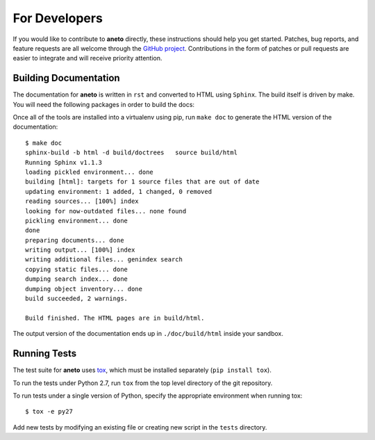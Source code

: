 ================
 For Developers
================

If you would like to contribute to **aneto** directly, these instructions
should help you get started.  Patches, bug reports, and feature
requests are all welcome through the `GitHub project
<https://github.com/nlamirault/aneto>`_.  Contributions in the form of
patches or pull requests are easier to integrate and will receive
priority attention.

Building Documentation
======================

The documentation for **aneto** is written in ``rst``  and
converted to HTML using ``Sphinx``. The build itself is driven by make.
You will need the following packages in order to build the docs:

Once all of the tools are installed into a virtualenv using
pip, run ``make doc`` to generate the HTML version of the
documentation::

    $ make doc
    sphinx-build -b html -d build/doctrees   source build/html
    Running Sphinx v1.1.3
    loading pickled environment... done
    building [html]: targets for 1 source files that are out of date
    updating environment: 1 added, 1 changed, 0 removed
    reading sources... [100%] index
    looking for now-outdated files... none found
    pickling environment... done
    done
    preparing documents... done
    writing output... [100%] index
    writing additional files... genindex search
    copying static files... done
    dumping search index... done
    dumping object inventory... done
    build succeeded, 2 warnings.

    Build finished. The HTML pages are in build/html.

The output version of the documentation ends up in
``./doc/build/html`` inside your sandbox.

Running Tests
=============

.. image:: https://secure.travis-ci.org/nlamirault/aneto.png?branch=master

The test suite for **aneto** uses tox_, which must be installed separately
(``pip install tox``).

To run the tests under Python 2.7, run ``tox`` from the top
level directory of the git repository.

To run tests under a single version of Python, specify the appropriate
environment when running tox::

  $ tox -e py27

Add new tests by modifying an existing file or creating new script in
the ``tests`` directory.

.. _rst: http://docutils.sourceforge.net/rst.html

.. _tox: http://codespeak.net/tox

.. _developer-templates:

.. _Sphinx: http://sphinx-doc.org/
